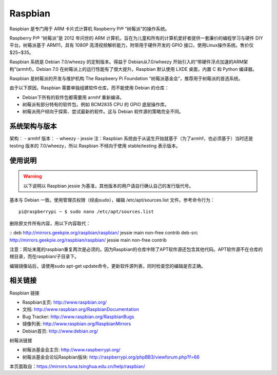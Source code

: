========
Raspbian
========

Raspbian 是专门用于 ARM 卡片式计算机 Raspberry Pi® “树莓派”的操作系统。

Raspberry Pi® “树莓派”是 2012 年问世的 ARM 计算机，旨在为儿童和所有的计算机爱好者提供一套廉价的编程学习与硬件 DIY 平台。树莓派基于 ARM11，具有 1080P 高清视频解析能力，附带用于硬件开发的 GPIO 接口，使用Linux操作系统。售价仅 $25~$35。

Raspbian 系统是 Debian 7.0/wheezy 的定制版本。得益于 Debian从7.0/wheezy 开始引入的“带硬件浮点加速的ARM架构”(armhf)，Debian 7.0 在树莓派上的运行性能有了很大提升。Raspbian 默认使用 LXDE 桌面，内置 C 和 Python 编译器。

Raspbian 是树莓派的开发与维护机构 The Raspbeery Pi Foundation “树莓派基金会”，推荐用于树莓派的首选系统。

由于以下原因，Raspbian 需要单独组建软件仓库，而不能使用 Debian 的仓库：

- Debian下所有的软件包都需要用 armhf 重新编译。
- 树莓派有部分特有的软件包，例如 BCM2835 CPU 的 GPIO 底层操作库。
- 树莓派用户倾向于探索、尝试最新的软件。这与 Debian 软件源的策略完全不同。

系统架构与版本
============
架构：
- armhf
版本：
- wheezy
- jessie
注：Raspbian 系统由于从诞生开始就基于（为了armhf，也必须基于）当时还是 testing 版本的 7.0/wheezy，所以 Raspbian 不倾向于使用 stable/testing 表示版本。

使用说明
=======
.. warning::
 以下说明以 Raspbian jessie 为基准，其他版本的用户请自行确认自己的发行版代号。

基本与 Debian 一致。使用管理员权限（经由sudo），编辑 /etc/apt/sources.list 文件。参考命令行为：
::
 pi@raspberrypi ~ $ sudo nano /etc/apt/sources.list
删除原文件所有内容，用以下内容取代：

::
deb http://mirrors.geekpie.org/raspbian/raspbian/ jessie main non-free contrib
deb-src http://mirrors.geekpie.org/raspbian/raspbian/ jessie main non-free contrib

注意：网址末尾的raspbian重复两次是必须的。因为Raspbian的仓库中除了APT软件源还包含其他代码。APT软件源不在仓库的根目录，而在raspbian/子目录下。

编辑镜像站后，请使用sudo apt-get update命令，更新软件源列表，同时检查您的编辑是否正确。

相关链接
=======
Raspbian 链接

- Raspbian主页: http://www.raspbian.org/
- 文档: http://www.raspbian.org/RaspbianDocumentation
- Bug Tracker: http://www.raspbian.org/RaspbianBugs
- 镜像列表: http://www.raspbian.org/RaspbianMirrors
- Debian首页: http://www.debian.org/
树莓派链接

- 树莓派基金会主页: http://www.raspberrypi.org/
- 树莓派基金会论坛Raspbian版块: http://raspberrypi.org/phpBB3/viewforum.php?f=66

本页面取自：https://mirrors.tuna.tsinghua.edu.cn/help/raspbian/
